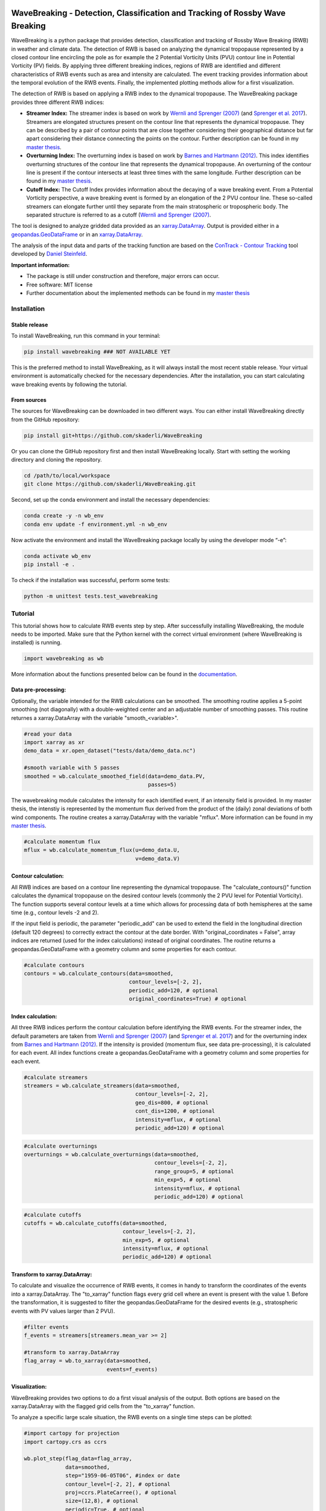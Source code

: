 .. image:: https://img.shields.io/pypi/v/wavebreaking.svg
        :target: https://pypi.python.org/pypi/wavebreaking
        
.. image:: https://img.shields.io/github/license/skaderli/wavebreaking
        :target: https://github.com/skaderli/wavebreaking/blob/master/LICENSE
        :alt: License
        
.. image:: https://readthedocs.org/projects/wavebreaking/badge/?version=latest
        :target: https://wavebreaking.readthedocs.io/en/latest/?version=latest
        :alt: Documentation Status
        
.. image:: https://www.codefactor.io/repository/github/skaderli/wavebreaking/badge
   :target: https://www.codefactor.io/repository/github/skaderli/wavebreaking
   :alt: CodeFactor

============
WaveBreaking - Detection, Classification and Tracking of Rossby Wave Breaking
============

.. image:: docs/figures/readme.gif
    :alt: readme gif

.. start_intro
        
WaveBreaking is a python package that provides detection, classification and tracking of Rossby Wave Breaking (RWB) in weather and climate data. The detection of RWB is based on analyzing the dynamical tropopause represented by a closed contour line encircling the pole as for example the 2 Potential Vorticity Units (PVU) contour line in Potential Vorticity (PV) fields. By applying three different breaking indices, regions of RWB are identified and different characteristics of RWB events such as area and intensity are calculated. The event tracking provides information about the temporal evolution of the RWB events. Finally, the implemented plotting methods allow for a first visualization. 

The detection of RWB is based on applying a RWB index to the dynamical tropopause. The WaveBreaking package provides three different RWB indices:

* **Streamer Index:** The streamer index is based on work by `Wernli and Sprenger (2007)`_ (and `Sprenger et al. 2017`_). Streamers are elongated structures present on the contour line that represents the dynamical tropopause. They can be described by a pair of contour points that are close together considering their geographical distance but far apart considering their distance connecting the points on the contour. Further description can be found in my `master thesis <https://occrdata.unibe.ch/students/theses/msc/406.pdf>`_.

* **Overturning Index:** The overturning index is based on work by `Barnes and Hartmann (2012)`_. This index identifies overturning structures of the contour line that represents the dynamical tropopause. An overturning of the contour line is present if the contour intersects at least three times with the same longitude. Further description can be found in my `master thesis <https://occrdata.unibe.ch/students/theses/msc/406.pdf>`_.

* **Cutoff Index:** The Cutoff Index provides information about the decaying of a wave breaking event. From a Potential Vorticity perspective, a wave breaking event is formed by an elongation of the 2 PVU contour line. These so-called streamers can elongate further until they separate from the main stratospheric or tropospheric body. The separated structure is referred to as a cutoff (`Wernli and Sprenger (2007)`_.

.. _`Wernli and Sprenger (2007)`: https://journals.ametsoc.org/view/journals/atsc/64/5/jas3912.1.xml
.. _`Sprenger et al. 2017`: https://journals.ametsoc.org/view/journals/bams/98/8/bams-d-15-00299.1.xml
.. _`Barnes and Hartmann (2012)`: https://agupubs.onlinelibrary.wiley.com/doi/full/10.1029/2012JD017469

The tool is designed to analyze gridded data provided as an `xarray.DataArray <https://docs.xarray.dev/en/stable/generated/xarray.DataArray.html>`_. Output is provided either in a `geopandas.GeoDataFrame <https://geopandas.org/en/stable/docs/reference/api/geopandas.GeoDataFrame.html>`_ or in an `xarray.DataArray <https://docs.xarray.dev/en/stable/generated/xarray.DataArray.html>`_.

The analysis of the input data and parts of the tracking function are based on the `ConTrack - Contour Tracking <https://github.com/steidani/ConTrack>`_ tool developed by `Daniel Steinfeld <https://github.com/steidani>`_. 

**Important information:**

* The package is still under construction and therefore, major errors can occur. 
* Free software: MIT license
* Further documentation about the implemented methods can be found in my `master thesis <https://occrdata.unibe.ch/students/theses/msc/406.pdf>`_

.. end_intro

.. start_installation

Installation
----------

Stable release
~~~~~~~~
To install WaveBreaking, run this command in your terminal:
 
..  code-block:: 

        pip install wavebreaking ### NOT AVAILABLE YET

This is the preferred method to install WaveBreaking, as it will always install the most recent stable release. 
Your virtual environment is automatically checked for the necessary dependencies. 
After the installation, you can start calculating wave breaking events by following the tutorial.

From sources
~~~~~~~~

The sources for WaveBreaking can be downloaded in two different ways. You can either install WaveBreaking directly from the GitHub repository:

..  code-block:: 

        pip install git+https://github.com/skaderli/WaveBreaking

Or you can clone the GitHub repository first and then install WaveBreaking locally. Start with setting the working directory and cloning the repository.

..  code-block:: 

        cd /path/to/local/workspace
        git clone https://github.com/skaderli/WaveBreaking.git

Second, set up the conda environment and install the necessary dependencies:

..  code-block:: 

        conda create -y -n wb_env
        conda env update -f environment.yml -n wb_env

Now activate the environment and install the WaveBreaking package locally by using the developer mode “-e”:

.. code-block::

        conda activate wb_env
        pip install -e .

To check if the installation was successful, perform some tests:

.. code-block::
 
        python -m unittest tests.test_wavebreaking
        
.. end_installation

.. start_tutorial_part1

Tutorial
--------

This tutorial shows how to calculate RWB events step by step. After successfully installing WaveBreaking, the module needs to be imported. Make sure that the Python kernel with the correct virtual environment (where WaveBreaking is installed) is running.

.. code-block:: python

        import wavebreaking as wb
        
More information about the functions presented below can be found in the `documentation <https://wavebreaking.readthedocs.io/en/latest/modules.html>`_.
   
Data pre-processing:
~~~~~~~~~~       

Optionally, the variable intended for the RWB calculations can be smoothed. The smoothing routine applies a 5-point smoothing (not diagonally) with a double-weighted center and an adjustable number of smoothing passes. This routine returnes a xarray.DataArray with the variable "smooth_<variable>". 

.. code-block:: python

        #read your data
        import xarray as xr
        demo_data = xr.open_dataset("tests/data/demo_data.nc")

        #smooth variable with 5 passes
        smoothed = wb.calculate_smoothed_field(data=demo_data.PV, 
                                               passes=5)
        
The wavebreaking module calculates the intensity for each identified event, if an intensity field is provided. In my master thesis, the intenstiy is represented by the momentum flux derived from the product of the (daily) zonal deviations of both wind components. The routine creates a xarray.DataArray with the variable "mflux". More information can be found in my `master thesis <https://occrdata.unibe.ch/students/theses/msc/406.pdf>`_.

.. code-block:: python

        #calculate momentum flux
        mflux = wb.calculate_momentum_flux(u=demo_data.U, 
                                           v=demo_data.V)
        
                                   
Contour calculation:
~~~~~~~~~~
       
All RWB indices are based on a contour line representing the dynamical tropopause. The "calculate_contours()" function calculates the dynamical tropopause on the desired contour levels (commonly the 2 PVU level for Potential Vorticity). The function supports several contour levels at a time which allows for processing data of both hemispheres at the same time (e.g., contour levels -2 and 2). 

If the input field is periodic, the parameter "periodic_add" can be used to extend the field in the longitudinal direction (default 120 degrees) to correctly extract the contour at the date border. With "original_coordinates = False", array indices are returned (used for the index calculations) instead of original coordinates. The routine returns a geopandas.GeoDataFrame with a geometry column and some properties for each contour. 

.. code-block:: python

        #calculate contours
        contours = wb.calculate_contours(data=smoothed, 
                                         contour_levels=[-2, 2], 
                                         periodic_add=120, # optional
                                         original_coordinates=True) # optional
        

Index calculation:
~~~~~~~~~~

All three RWB indices perform the contour calculation before identifying the RWB events. For the streamer index, the default parameters are taken from `Wernli and Sprenger (2007)`_ (and `Sprenger et al. 2017`_) and for the overturning index from `Barnes and Hartmann (2012)`_. If the intensity is provided (momentum flux, see data pre-processing), it is calculated for each event. All index functions create a geopandas.GeoDataFrame with a geometry column and some properties for each event. 

.. code-block:: python

        #calculate streamers
        streamers = wb.calculate_streamers(data=smoothed, 
                                           contour_levels=[-2, 2], 
                                           geo_dis=800, # optional
                                           cont_dis=1200, # optional
                                           intensity=mflux, # optional
                                           periodic_add=120) # optional
                            
.. code-block:: python                  

        #calculate overturnings
        overturnings = wb.calculate_overturnings(data=smoothed, 
                                                 contour_levels=[-2, 2], 
                                                 range_group=5, # optional
                                                 min_exp=5, # optional
                                                 intensity=mflux, # optional
                                                 periodic_add=120) # optional
        
.. code-block:: python
 
        #calculate cutoffs
        cutoffs = wb.calculate_cutoffs(data=smoothed, 
                                       contour_levels=[-2, 2], 
                                       min_exp=5, # optional
                                       intensity=mflux, # optional
                                       periodic_add=120) # optional


Transform to xarray.DataArray:
~~~~~~~~~~

To calculate and visualize the occurrence of RWB events, it comes in handy to transform the coordinates of the events into a xarray.DataArray. The "to_xarray" function flags every grid cell where an event is present with the value 1. Before the transformation, it is suggested to filter the geopandas.GeoDataFrame for the desired events (e.g., stratospheric events with PV values larger than 2 PVU).

.. code-block:: python

        #filter events
        f_events = streamers[streamers.mean_var >= 2]
        
        #transform to xarray.DataArray
        flag_array = wb.to_xarray(data=smoothed, 
                                  events=f_events)

        
Visualization: 
~~~~~~~~~~

WaveBreaking provides two options to do a first visual analysis of the output. Both options are based on the xarray.DataArray with the flagged grid cells from the "to_xarray" function. 

To analyze a specific large scale situation, the RWB events on a single time steps can be plotted:

.. code-block:: python

        #import cartopy for projection
        import cartopy.crs as ccrs
        
        wb.plot_step(flag_data=flag_array, 
                     data=smoothed, 
                     step="1959-06-05T06", #index or date
                     contour_level=[-2, 2], # optional
                     proj=ccrs.PlateCarree(), # optional
                     size=(12,8), # optional
                     periodic=True, # optional
                     labels=True,# optional
                     levels=None, # optional
                     cmap="Blues", # optional
                     color_events="gold", # optional
                     title="") # optional

.. end_tutorial_part1

.. image:: https://github.com/skaderli/WaveBreaking/blob/main/docs/figures/plot_step.png
    :alt: plot step 
    
.. start_tutorial_part2  
    
The analyze Rossby wave breaking from a climatological perspective, the occurrence (for specific seasons) can be plotted:

.. code-block:: python

        wb.plot_clim(flag_data=flag_array, 
                     seasons=None, # optional
                     proj=ccrs.PlateCarree(), # optional
                     size=(12,8), # optional
                     smooth_passes=0, # optional
                     periodic=True, # optional
                     labels=True, # optional
                     levels=None, # optional
                     cmap=None, # optional
                     title="") # optional

.. end_tutorial_part2

.. image:: docs/figures/plot_climatology.png
    :alt: plot climatology 

.. start_tutorial_part3
    
Event tracking:
~~~~~~~~~~~

Last but not least, the WaveBreaking provides a routine to track events over time. Events that overlap between two time steps receive the same label. Again, it is suggested to filter the events first. This routine adds a column "label" to the events geopandas.GeoDataFrame.

.. code-block:: python

        #filter events
        f_events = streamers[streamers.mean_var >= 2] #use every second event for clarity

        #track events
        wb.event_tracking(events = f_events, 
                          time_range = 24) #time range for temporal tracking in hours

The result can be visualized by plotting the paths of the tracked events:

.. code-block:: python
        
        wb.plot_tracks(data=smoothed,
                       events=f_events,  
                       proj=ccrs.NorthPolarStereo(), # optional
                       size=(12,8), # optional
                       min_path=0, # optional
                       plot_events=False, # optional
                       labels=True, # optional
                       title="") # optional
                       
                  
.. end_tutorial_part3
 
.. image:: docs/figures/plot_tracks.png
    :alt: plot tracks

Credits
-------

* The installation guide is to some extend based on the `ConTrack - Contour Tracking <https://github.com/steidani/ConTrack>`_ tool developed by `Daniel Steinfeld <https://github.com/steidani>`_. 

* This package was created with Cookiecutter_ and the `audreyr/cookiecutter-pypackage`_ project template.

.. _Cookiecutter: https://github.com/audreyr/cookiecutter
.. _`audreyr/cookiecutter-pypackage`: https://github.com/audreyr/cookiecutter-pypackage
